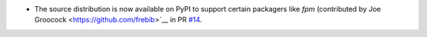 * The source distribution is now available on PyPI to support certain packagers like `fpm` (contributed by Joe Groocock
  <https://github.com/frebib>`__ in PR `#14  <https://github.com/mborsetti/Airports/pull/14>`__.

